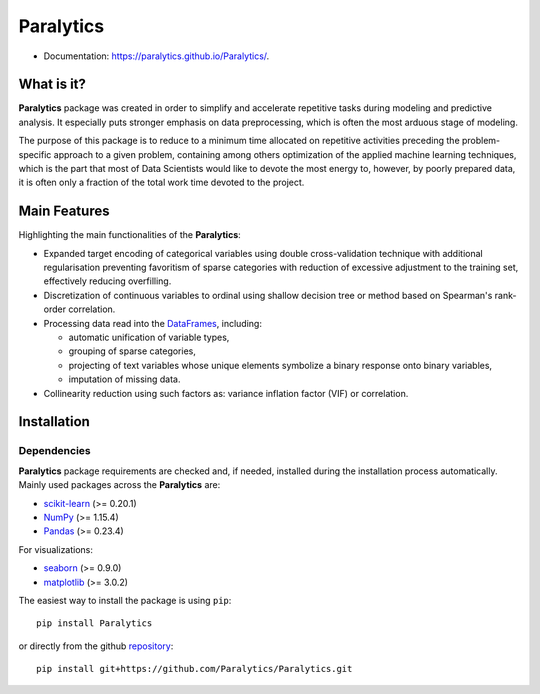 ==========
Paralytics
==========

.. image:: https://img.shields.io/badge/python-3.7-blue.svg
    :target: http://badge.fury.io/py/Paralytics

* Documentation: https://paralytics.github.io/Paralytics/.

What is it?
-----------
**Paralytics** package was created in order to simplify and accelerate repetitive
tasks during modeling and predictive analysis. It especially puts stronger emphasis
on data preprocessing, which is often the most arduous stage of modeling.

The purpose of this package is to reduce to a minimum time allocated on repetitive
activities preceding the problem-specific approach to a given problem, containing
among others optimization of the applied machine learning techniques, which is the
part that most of Data Scientists would like to devote the most energy to, however,
by poorly prepared data, it is often only a fraction of the total work time devoted
to the project.

Main Features
-------------
Highlighting the main functionalities of the **Paralytics**:

* Expanded target encoding of categorical variables using double cross-validation
  technique with additional regularisation preventing favoritism of sparse categories
  with reduction of excessive adjustment to the training set, effectively reducing
  overfilling.

* Discretization of continuous variables to ordinal using shallow decision tree or
  method based on Spearman's rank-order correlation.

* Processing data read into the
  `DataFrames <https://pandas.pydata.org/pandas-docs/stable/reference/api/pandas.DataFrame.html>`_,
  including:

  * automatic unification of variable types,
  * grouping of sparse categories,
  * projecting of text variables whose unique elements symbolize a binary response onto
    binary variables,
  * imputation of missing data.

* Collinearity reduction using such factors as: variance inflation factor (VIF) or correlation.

Installation
------------

Dependencies
~~~~~~~~~~~~
**Paralytics** package requirements are checked and, if needed, installed during the installation
process automatically. Mainly used packages across the **Paralytics** are:

* `scikit-learn <https://scikit-learn.org/stable/>`_ (>= 0.20.1)
* `NumPy <http://www.numpy.org/>`_ (>= 1.15.4)
* `Pandas <https://pandas.pydata.org/>`_ (>= 0.23.4)

For visualizations:

* `seaborn <https://seaborn.pydata.org/>`_ (>= 0.9.0)
* `matplotlib <https://matplotlib.org/>`_ (>= 3.0.2)

The easiest way to install the package is using ``pip``: ::

    pip install Paralytics

or directly from the github `repository <https://github.com/Paralytics/Paralytics.git>`_: ::

    pip install git+https://github.com/Paralytics/Paralytics.git


